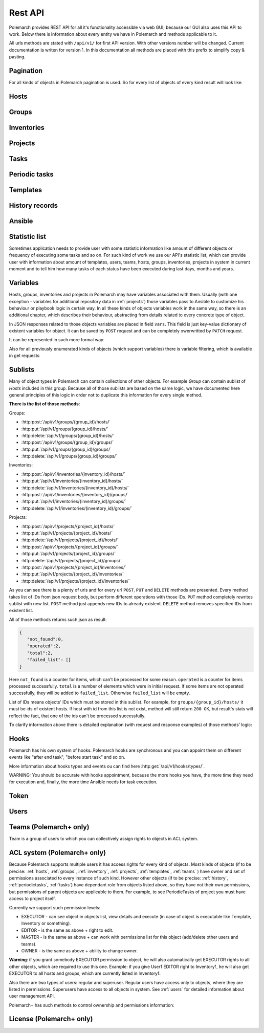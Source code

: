 Rest API
========

Polemarch provides REST API for all it's functionality accessible via web GUI,
because our GUI also uses this API to work. Below there is information about every
entity we have in Polemarch and methods applicable to it.

All urls methods are stated with ``/api/v1/`` for first API version.
With other versions number will be changed. Current documentation is writen for
version 1. In this documentation all methods are placed with this prefix to simplify copy & pasting.

.. _pagination:

Pagination
----------

.. |pagination_def| replace:: :ref:`pagination` is used for this list.

For all kinds of objects in Polemarch pagination is used. So for every list of
objects of every kind result will look like:

.. http:get:: /api/v1/{something}/

   Gets list of something.

   Results:

   .. sourcecode:: js

        {
           "count":40,
           "next":"http://localhost:8080/api/v1/hosts/?limit=5&offset=10",
           "previous":"http://localhost:8080/api/v1/hosts/?limit=5",
           "results":[
              // list of objects goes here
           ]
        }

   :>json number count: how many objects exist at all.
   :>json string next: link to next page with objects (``null`` if we at last).
   :>json string previous: link to previous page with objects (``null`` if we
     at first).
   :>json array results: array of objects at current page.

.. _hosts:

Hosts
-----

.. http:get:: /api/v1/hosts/{id}/

   Gets details about one host.

   :arg id: id of host.

   Example request:

   .. sourcecode:: http

      GET /api/v1/hosts/12/ HTTP/1.1
      Host: example.com
      Accept: application/json, text/javascript

   Results:

   .. sourcecode:: js

        {
           "id":12,
           "name":"038108237241668497-0875926814493907",
           "notes":"some notes about this host",
           "type":"HOST",
           "vars":{

           },
           "owner": {
               "id": 1,
               "username": "admin",
               "is_active": true,
               "is_staff": true,
               "url": "http://localhost:8080/api/v1/users/1/"
           },
           "url":"http://localhost:8080/api/v1/hosts/12/?format=json"
        }

   :>json number id: id of host.
   :>json string name: |host_name_def|
   :>json string notes: |host_notes_def|
   :>json string type: |host_type_def|
   :>json object vars: |obj_vars_def|
   :>json object owner: |host_owner_details|
   :>json string url: url to this specific host.


.. |host_type_def| replace:: it is ``RANGE`` if name is range of IPs or hosts,
   otherwise is ``HOST``.
.. |host_name_def| replace:: either human-readable name or hostname/IP or range
   of them (it is depends on context of using this host during playbooks running).
.. |host_notes_def| replace:: not required field for some user's notes, for example,
   for what purpose this host was created or something like this.
.. |host_owner_details| replace:: owner of host. Supported fields
   could be seen in :http:get:`/api/v1/users/{id}/`.
.. |hosts_details_ref| replace:: **Response JSON Object:** response json fields are the
   same as in :http:get:`/api/v1/hosts/{id}/`.

.. http:get:: /api/v1/hosts/

   Gets list of hosts. |pagination_def|

   :query id: id of host, if we want to filter by it.
   :query name: name of host, if we want to filter by it.
   :query type: type of host, if we want to filter by it.
   :query id__not: id of host, which we want to filter out.
   :query name__not: name of host, which we want to filter out.

   Example request:

   .. sourcecode:: http

      GET /api/v1/hosts/?name__not=192.168.0.1 HTTP/1.1
      Host: example.com
      Accept: application/json, text/javascript

   Results:

   .. sourcecode:: js

        {
           "count":4,
           "next":null,
           "previous":null,
           "results":[
              {
                 "id":1,
                 "name":"127.0.0.1",
                 "type":"HOST",
                 "url":"http://testserver/api/v1/hosts/1/"
              },
              {
                 "id":2,
                 "name":"hostonlocal",
                 "type":"HOST",
                 "url":"http://testserver/api/v1/hosts/2/"
              },
              {
                 "id":3,
                 "name":"127.0.0.[3:4]",
                 "type":"RANGE",
                 "url":"http://testserver/api/v1/hosts/3/"
              },
              {
                 "id":4,
                 "name":"127.0.0.[5:6]",
                 "type":"RANGE",
                 "url":"http://testserver/api/v1/hosts/4/"
              }
           ]
        }

   |hosts_details_ref|

.. http:delete:: /api/v1/hosts/{id}/

   Deletes host.

   :arg id: id of host.

.. http:post:: /api/v1/hosts/

   Creates host.

   :<json string name: |host_name_def|
   :<json string notes: |host_notes_def|
   :<json string type: |host_type_def|
   :<json object vars: |obj_vars_def|

   Example request:

   .. sourcecode:: http

      POST /api/v1/hosts/ HTTP/1.1
      Host: example.com
      Accept: application/json, text/javascript

      {
         "name":"038108237241668497-0875926814493907",
         "notes":"",
         "type":"HOST",
         "vars":{

         }
      }

   Results:

   .. sourcecode:: js

        {
           "id":12,
           "name":"038108237241668497-0875926814493907",
           "notes":"",
           "type":"HOST",
           "vars":{

           },
           "owner": {
               "id": 1,
               "username": "admin",
               "is_active": true,
               "is_staff": true,
               "url": "http://localhost:8080/api/v1/users/1/"
           },
           "url":"http://localhost:8080/api/v1/hosts/12/?format=json"
        }

   |hosts_details_ref|

.. http:patch:: /api/v1/hosts/{id}/

   Updates host. |patch_reminder|

   :arg id: id of host.

   **Request JSON Object:**
   request json fields are the same as in :http:post:`/api/v1/hosts/`

   Example request:

   .. sourcecode:: http

      PATCH /api/v1/hosts/12/ HTTP/1.1
      Host: example.com
      Accept: application/json, text/javascript

      {
         "name":"038108237241668497-0875926814493907"
      }

   Results:

   .. sourcecode:: js

        {
           "id":12,
           "name":"038108237241668497-0875926814493907",
           "notes":"",
           "type":"HOST",
           "vars":{

           },
           "owner": {
               "id": 1,
               "username": "admin",
               "is_active": true,
               "is_staff": true,
               "url": "http://localhost:8080/api/v1/users/1/"
           },
           "url":"http://localhost:8080/api/v1/hosts/12/?format=json"
        }

   |hosts_details_ref|

.. _groups:

Groups
------

.. http:get:: /api/v1/groups/{id}/

   Gets details about one group.

   :arg id: id of group.

   Example request:

   .. sourcecode:: http

      GET /api/v1/groups/12/ HTTP/1.1
      Host: example.com
      Accept: application/json, text/javascript

   Results:

   .. sourcecode:: js

      {
         "id":1,
         "name":"Group1",
         "notes":"some notes about this group",
         "hosts":[
            {
               "id":41,
               "name":"127.0.0.2",
               "type":"HOST",
               "url":"http://localhost:8080/api/v1/hosts/41/"
            },
            {
               "id":42,
               "name":"192.168.0.[1-10]",
               "type":"RANGE",
               "url":"http://localhost:8080/api/v1/hosts/42/"
            }
         ],
         "groups":[

         ],
         "vars":{

         },
         "children":false,
         "owner": {
               "id": 1,
               "username": "admin",
               "is_active": true,
               "is_staff": true,
               "url": "http://localhost:8080/api/v1/users/1/"
         },
         "url":"http://localhost:8080/api/v1/groups/1/"
      }

   :>json number id: id of group.
   :>json string name: name of group.
   :>json string notes: |group_notes_def|
   :>json array hosts: |group_hosts_def|
   :>json array groups: |group_groups_def|
   :>json object vars: |obj_vars_def|
   :>json boolean children: |group_children_def|
   :>json object owner: |group_owner_details|
   :>json string url: url to this specific group.

.. |group_hosts_def| replace:: list of hosts in group, if ``children`` is
   ``false``, otherwise empty. See :ref:`hosts` for fields explanation.
.. |group_groups_def| replace:: list of subgroups in group, if ``children`` is
   ``true``, otherwise empty.
.. |group_notes_def| replace:: not required field for some user's notes, for example,
   for what purpose this group was created or something like this.
.. |group_children_def| replace:: either this group of subgroups or group of
   hosts.
.. |group_owner_details| replace:: owner of group. Supported fields
   could be seen in :http:get:`/api/v1/users/{id}/`.
.. |group_details_ref| replace:: **Response JSON Object:** response json fields are the
   same as in :http:get:`/api/v1/groups/{id}/`.

.. http:get:: /api/v1/groups/

   Gets list of groups. |pagination_def|

   :query id: id of group, if we want to filter by it.
   :query name: name of group, if we want to filter by it.
   :query id__not: id of group, which we want to filter out.
   :query name__not: name of group, which we want to filter out.

   Example request:

   .. sourcecode:: http

      GET /api/v1/groups/?name__not=web-servers HTTP/1.1
      Host: example.com
      Accept: application/json, text/javascript

   Results:

   .. sourcecode:: js

      {
         "count":2,
         "next":null,
         "previous":null,
         "results":[
            {
               "id":1,
               "name":"Group1",
               "children":false,
               "url":"http://localhost:8080/api/v1/groups/1/"
            },
            {
               "id":2,
               "name":"Group2",
               "children":true,
               "url":"http://localhost:8080/api/v1/groups/2/"
            }
         ]
      }

   |group_details_ref|

.. http:delete:: /api/v1/groups/{id}/

   Deletes group.

   :arg id: id of group.

.. http:post:: /api/v1/groups/

   Creates group.

   :<json string name: name of new group.
   :<json string notes: |group_notes_def|
   :<json boolean children: |group_children_def|
   :<json object vars: |obj_vars_def|

   Example request:

   .. sourcecode:: http

      POST /api/v1/groups/ HTTP/1.1
      Host: example.com
      Accept: application/json, text/javascript

      {
         "name":"SomeGroup",
         "notes": "",
         "children":true,
         "vars":{

         }
      }

   Results:

   .. sourcecode:: js

      {
         "id":3,
         "name":"SomeGroup",
         "notes": "",
         "hosts":[

         ],
         "groups":[

         ],
         "vars":{

         },
         "children":true,
         "owner": {
             "id": 1,
             "username": "admin",
             "is_active": true,
             "is_staff": true,
             "url": "http://localhost:8080/api/v1/users/1/"
         },
         "url":"http://localhost:8080/api/v1/groups/3/"
      }

   |group_details_ref|

.. http:patch:: /api/v1/groups/{id}/

   Updates group. |patch_reminder|

   :arg id: id of group.

   **Request JSON Object:**
   request json fields are the same as in :http:post:`/api/v1/groups/`

   Example request:

   .. sourcecode:: http

      PATCH /api/v1/groups/3/ HTTP/1.1
      Host: example.com
      Accept: application/json, text/javascript

      {
         "name":"SomeGroupChanged"
      }

   Results:

   .. sourcecode:: js

      {
         "id":3,
         "name":"SomeGroupChanged",
         "notes": "",
         "hosts":[

         ],
         "groups":[

         ],
         "vars":{

         },
         "children":true,
         "owner": {
             "id": 1,
             "username": "admin",
             "is_active": true,
             "is_staff": true,
             "url": "http://localhost:8080/api/v1/users/1/"
         },
         "url":"http://localhost:8080/api/v1/groups/3/"
      }

   |group_details_ref|

.. http:post:: /api/v1/groups/{group_id}/hosts/

   Adds hosts to group. |sublists_details|

   :statuscode 409: attempt to work with hosts list of children
    group (``children=true``). This kind of groups is only for storing other groups
    within itself.

.. |codes_groups_hosts| replace:: **Status Codes:** status codes are the same as in
   :http:post:`/api/v1/groups/{group_id}/hosts/`.

.. http:put:: /api/v1/groups/{group_id}/hosts/

   Replaces sublist of hosts with new one. |sublists_details|

   |codes_groups_hosts|

.. http:delete:: /api/v1/groups/{group_id}/hosts/

   Removes those hosts from group. |sublists_details|

   |codes_groups_hosts|

.. http:post:: /api/v1/groups/{group_id}/groups/

   Adds subgroups to group. |sublists_details|

   :statuscode 409: attempt to work with group list of not children group
    (``children=false``).  This kind of groups is only for storing hosts within itself.

.. |codes_groups_groups| replace:: **Status Codes:** status codes are the same as in
   :http:post:`/api/v1/groups/{group_id}/groups/`.

.. http:put:: /api/v1/groups/{group_id}/groups/

   Replaces sublist of subgroups with new one. |sublists_details|

   |codes_groups_groups|

.. http:delete:: /api/v1/groups/{group_id}/groups/

   Removes those subgroups from group. |sublists_details|

   |codes_groups_groups|

.. _inventory:

Inventories
-----------

.. http:get:: /api/v1/inventories/{id}/

   Gets details about one inventory.

   :arg id: id of inventory.

   Example request:

   .. sourcecode:: http

      GET /api/v1/inventories/8/ HTTP/1.1
      Host: example.com
      Accept: application/json, text/javascript

   Results:

   .. sourcecode:: js

        {
           "id":8,
           "name":"Inventory1",
           "notes": "some notes about this inventory",
           "hosts":[
              {
                  "id": 7,
                  "name": "test-host-0",
                  "type": "HOST",
                  "url": "http://localhost:8080/api/v1/hosts/7/"
              }
           ],
           "all_hosts": [
              {
                  "id": 7,
                  "name": "test-host-0",
                  "type": "HOST",
                  "url": "http://localhost:8080/api/v1/hosts/7/"
              },
              {
                  "id": 8,
                  "name": "test-host-from-test-group-1",
                  "type": "HOST",
                  "url": "http://localhost:8080/api/v1/hosts/8/"
              },
              {
                  "id": 9,
                  "name": "test-host-from-test-group-2",
                  "type": "HOST",
                  "url": "http://localhost:8080/api/v1/hosts/9/"
              }
           ],
           "groups":[
              {
                  "id": 6,
                  "name": "test-group",
                  "children": false,
                  "url": "http://localhost:8080/api/v1/groups/6/"
              }
           ],
           "vars":{

           },
           "owner": {
               "id": 1,
               "username": "admin",
               "is_active": true,
               "is_staff": true,
               "url": "http://localhost:8080/api/v1/users/1/"
           },
           "url":"http://localhost:8080/api/v1/inventories/8/"
        }

   :>json number id: id of inventory.
   :>json string name: name of inventory.
   :>json string notes: |inventory_notes_def|
   :>json array hosts: |inventory_hosts_def|
   :>json array all_hosts: |inventory_all_hosts_def|
   :>json array groups: |inventory_groups_def|
   :>json object vars: |obj_vars_def|
   :>json object owner: |inventory_owner_details|
   :>json string url: url to this specific inventory.

.. |inventory_hosts_def| replace:: list of hosts in inventory. See :ref:`hosts`
   for fields explanation.
.. |inventory_notes_def| replace:: not required field for some user's notes, for example,
   for what purpose this inventory was created or something like this.
.. |inventory_all_hosts_def| replace:: list of all hosts in inventory(includes also hosts from this
   inventory's groups) . See :ref:`hosts` for fields explanation.
.. |inventory_groups_def| replace:: list of groups in inventory.
   See :ref:`groups` for fields explanation.
.. |inventory_owner_details| replace:: owner of inventory. Supported fields
   could be seen in :http:get:`/api/v1/users/{id}/`.
.. |inventory_details_ref| replace:: **Response JSON Object:** response json
   fields are the same as in :http:get:`/api/v1/inventories/{id}/`.

.. http:get:: /api/v1/inventories/

   Gets list of inventories. |pagination_def|

   :query id: id of inventory, if we want to filter by it.
   :query name: name of inventory if we want to filter by it.
   :query id__not: id of inventory, which we want to filter out.
   :query name__not: name of inventory, which we want to filter out.

   Example request:

   .. sourcecode:: http

      GET /api/v1/inventories/?name__not=production HTTP/1.1
      Host: example.com
      Accept: application/json, text/javascript

   Results:

   .. sourcecode:: js

        {
           "count":2,
           "next":null,
           "previous":null,
           "results":[
              {
                 "id":8,
                 "name":"Inventory1",
                 "url":"http://localhost:8080/api/v1/inventories/8/"
              },
              {
                 "id":9,
                 "name":"Inventory2",
                 "url":"http://localhost:8080/api/v1/inventories/9/"
              }
           ]
        }

   |inventory_details_ref|

.. http:delete:: /api/v1/inventories/{id}/

   Deletes inventory.

   :arg id: id of inventory.

.. http:post:: /api/v1/inventories/

   Creates inventory.

   :<json string name: name of new inventory.
   :<json string notes: |inventory_notes_def|
   :<json object vars: |obj_vars_def|

   Example request:

   .. sourcecode:: http

      POST /api/v1/inventories/ HTTP/1.1
      Host: example.com
      Accept: application/json, text/javascript

      {
         "name":"Test servers",
         "notes":"",
         "vars":{

         }
      }

   Results:

   .. sourcecode:: js

        {
           "id":9,
           "name":"Test servers",
           "notes":"",
           "hosts":[

           ],
           "all_hosts":[

           ]
           "groups":[

           ],
           "vars":{

           },
           "owner": {
               "id": 1,
               "username": "admin",
               "is_active": true,
               "is_staff": true,
               "url": "http://localhost:8080/api/v1/users/1/"
           },
           "url":"http://localhost:8080/api/v1/inventories/9/"
        }

   |inventory_details_ref|

.. http:patch:: /api/v1/inventories/{id}/

   Updates inventory. |patch_reminder|

   :arg id: id of inventory.

   **Request JSON Object:**
   request json fields are the same as in :http:post:`/api/v1/inventories/`

   Example request:

   .. sourcecode:: http

      PATCH /api/v1/inventories/9/ HTTP/1.1
      Host: example.com
      Accept: application/json, text/javascript

      {
         "name":"New test servers"
      }

   Results:

   .. sourcecode:: js

        {
           "id":9,
           "name":"New test servers",
           "notes":"",
           "hosts":[

           ],
           "all_hosts":[

           ]
           "groups":[

           ],
           "vars":{

           },
           "owner": {
               "id": 1,
               "username": "admin",
               "is_active": true,
               "is_staff": true,
               "url": "http://localhost:8080/api/v1/users/1/"
           },
           "url":"http://localhost:8080/api/v1/inventories/9/"
        }

   |inventory_details_ref|

.. http:post:: /api/v1/inventories/{inventory_id}/hosts/

   Adds hosts to inventory. |sublists_details|

.. http:put:: /api/v1/inventories/{inventory_id}/hosts/

   Replaces sublist of hosts with new one. |sublists_details|

.. http:delete:: /api/v1/inventories/{inventory_id}/hosts/

   Removes those hosts from inventory. |sublists_details|

.. http:post:: /api/v1/inventories/{inventory_id}/groups/

   Adds groups to inventory. |sublists_details|

.. http:put:: /api/v1/inventories/{inventory_id}/groups/

   Replaces sublist of groups with new one. |sublists_details|

.. http:delete:: /api/v1/inventories/{inventory_id}/groups/

   Removes those groups from inventory. |sublists_details|

.. _projects:

Projects
--------

.. http:get:: /api/v1/projects/{id}/

   Gets details about project.

   :arg id: id of project.

   Example request:

   .. sourcecode:: http

      GET /api/v1/projects/5/ HTTP/1.1
      Host: example.com
      Accept: application/json, text/javascript

   Results:

   .. sourcecode:: js

        {
           "id":7,
           "name":"project_pooh",
           "notes":"some notes about this project",
           "status":"WAIT_SYNC",
           "repository":"git@ex.us:dir/rep1.git",
           "hosts":[

           ],
           "groups":[

           ],
           "inventories":[

           ],
           "vars":{
              "repo_branch": "other",
              "repo_password":"forgetit",
              "repo_type":"GIT"
           },
           "owner": {
              "id": 1,
              "username": "admin",
              "is_active": true,
              "is_staff": true,
              "url": "http://localhost:8080/api/v1/users/1/"
           },
           "revision": "5471aeb916ee7f8754d55f159e532592b995b0ec",
           "branch": "master",
           "url":"http://localhost:8080/api/v1/projects/7/"
        }

   :>json number id: id of project.
   :>json string name: name of project.
   :>json string notes: |project_notes_def|
   :>json string repository: |project_repository_def|
   :>json string status: current status of project. Possible values are:
     ``NEW`` - newly created project, ``WAIT_SYNC`` - repository
     synchronization has been scheduled, but has not started to perform yet, ``SYNC`` -
     synchronization is in progress, ``ERROR`` - synchronization failed (cvs
     failure? incorrect credentials?), ``OK`` - project is synchronized.
   :>json array hosts: |project_hosts_def|
   :>json array groups: |project_groups_def|
   :>json object vars: |obj_vars_def| |project_vars_rem|
   :>json object owner: |project_owner_details|
   :>json string revision: ``GIT`` revision
   :>json string branch: current branch of project, to which project has been synced last time.
   :>json string url: url to this specific inventory.

.. |project_notes_def| replace:: not required field for some user's notes, for example,
   for what purpose this project was created or something like this.
.. |project_repository_def| replace:: URL of repository (repo-specific URL).
   For ``TAR`` it is just HTTP-link to archive.
.. |project_hosts_def| replace:: list of hosts in project. See :ref:`hosts`
   for fields explanation.
.. |project_groups_def| replace:: list of groups in project.
   See :ref:`groups` for fields explanation.
.. |project_vars_rem| replace:: In this special case variable ``repo_type`` always exists
     to store type of repository. Currently implemented types
     are ``GIT`` - for Git repositories, ``TAR`` - for uploading tar archive
     with project files and ``MANUAL`` - for creating empty project or for uploading
     project files from server 'manually'.
     For ``GIT`` projects such variables, as ``repo_password`` and ``repo_branch``, are also available.
     ``repo_password`` is needed to store password for repository(if it exists)
     and ``repo_branch`` means a branch of git project with which next
     synchronization will be done.
.. |project_owner_details| replace:: owner of project. Supported fields
   could be seen in :http:get:`/api/v1/users/{id}/`.
.. |project_details_ref| replace:: **Response JSON Object:** response json
   fields are the same as in :http:get:`/api/v1/projects/{id}/`.

.. http:get:: /api/v1/projects/

   Gets list of projects. |pagination_def|

   :query id: id of project, if we want to filter by it.
   :query name: name of project, if we want to filter by it.
   :query id__not: id of project, which we want to filter out.
   :query name__not: name of project, which we want to filter out.
   :query status: ``status`` of projects to show in list
   :query status__not: ``status`` of projects to not show in list

   Example request:

   .. sourcecode:: http

      GET /api/v1/projects/?status__not=SYNC HTTP/1.1
      Host: example.com
      Accept: application/json, text/javascript

   Results:

   .. sourcecode:: js

        {
           "count":2,
           "next":null,
           "previous":null,
           "results":[
              {
                 "id":7,
                 "name":"project_pooh",
                 "status":"WAIT_SYNC",
                 "type":"GIT",
                 "url":"http://localhost:8080/api/v1/projects/7/"
              },
              {
                 "id":8,
                 "name":"project_tigger",
                 "status":"WAIT_SYNC",
                 "type":"GIT",
                 "url":"http://localhost:8080/api/v1/projects/8/"
              }
           ]
        }

   :>json string type: special shortcut to var ``repo_type``. Details about
     that var and other json fields of response you can see
     at :http:get:`/api/v1/projects/{id}/`

.. http:delete:: /api/v1/projects/{id}/

   Deletes project.

   :arg id: id of project.

.. http:post:: /api/v1/projects/

   Creates project. Operation automatically triggers synchronization. Details
   about what it is you can see in
   description :http:post:`/api/v1/projects/{id}/sync/`

   :<json string name: name of new project.
   :<json string notes: |project_notes_def|
   :<json object vars: |obj_vars_def| |project_vars_rem|
   :<json string repository: |project_repository_def|

   Example request:

   .. sourcecode:: http

      POST /api/v1/projects/ HTTP/1.1
      Host: example.com
      Accept: application/json, text/javascript

      {
         "name":"project_owl",
         "notes":"",
         "repository":"http://example.com/project.tar",
         "vars":{
            "repo_type":"TAR"
         }
      }

   Results:

   .. sourcecode:: js

        {
           "id":9,
           "name":"project_owl",
           "notes":"",
           "status":"WAIT_SYNC",
           "repository":"http://example.com/project.tar",
           "hosts":[

           ],
           "groups":[

           ],
           "inventories":[

           ],
           "vars":{
              "repo_type":"TAR"
           },
           "owner": {
               "id": 1,
               "username": "admin",
               "is_active": true,
               "is_staff": true,
               "url": "http://localhost:8080/api/v1/users/1/"
           },
           "revision": "NO VCS",
           "branch": "NO VCS",
           "url":"http://localhost:8080/api/v1/projects/9/"
        }

   |project_details_ref|

.. http:patch:: /api/v1/projects/{id}/

   Updates project. Operation does not start synchronization again.
   If you want to synchronize, you should do it by
   using :http:post:`/api/v1/projects/{id}/sync/` |patch_reminder|

   :arg id: id of project.

   **Request JSON Object:**
   request json fields are the same as in :http:post:`/api/v1/projects/`

   Example request:

   .. sourcecode:: http

      PATCH /api/v1/projects/9/ HTTP/1.1
      Host: example.com
      Accept: application/json, text/javascript

      {
         "name":"project_tar"
      }

   Results:

   .. sourcecode:: js

        {
           "id":9,
           "name":"project_tar",
           "notes":"",
           "status":"WAIT_SYNC",
           "repository":"http://example.com/project.tar",
           "hosts":[

           ],
           "groups":[

           ],
           "inventories":[

           ],
           "vars":{
              "repo_type":"TAR"
           },
           "owner": {
               "id": 1,
               "username": "admin",
               "is_active": true,
               "is_staff": true,
               "url": "http://localhost:8080/api/v1/users/1/"
           },
           "revision": "NO VCS",
           "branch": "NO VCS",
           "url":"http://localhost:8080/api/v1/projects/9/"
        }

   |project_details_ref|

.. http:post:: /api/v1/projects/{project_id}/hosts/

   Adds hosts to project. |sublists_details|

.. http:put:: /api/v1/projects/{project_id}/hosts/

   Replaces sublist of hosts with new one. |sublists_details|

.. http:delete:: /api/v1/projects/{project_id}/hosts/

   Removes those hosts from project. |sublists_details|

.. http:post:: /api/v1/projects/{project_id}/groups/

   Adds groups to project. |sublists_details|

.. http:put:: /api/v1/projects/{project_id}/groups/

   Replaces sublist of groups with new one. |sublists_details|

.. http:delete:: /api/v1/projects/{project_id}/groups/

   Removes those groups from project. |sublists_details|

.. http:post:: /api/v1/projects/{project_id}/inventories/

   Adds inventories to project. |sublists_details|

.. http:put:: /api/v1/projects/{project_id}/inventories/

   Replaces sublist of inventories with new one. |sublists_details|

.. http:delete:: /api/v1/projects/{project_id}/inventories/

   Removes those inventories from project. |sublists_details|

.. http:get:: /api/v1/projects/supported-repos/

   Returns list of supported repository types.

   Results:

   .. sourcecode:: js

        [
            "GIT",
            "MANUAL",
            "TAR"
        ]

.. http:post:: /api/v1/projects/{id}/sync/

   Starts synchronization. During this process project files are uploading from
   repository. Concrete details of process highly depends on project type.
   For ``GIT`` is ``git pull``, for ``TAR`` it just downloading archive from
   URL again and unpacking it with rewriting of old files.

   :arg id: id of project.

   Results:

   .. sourcecode:: js

        {
           "detail":"Sync with git@ex.us:dir/rep1.git."
        }

.. http:post:: /api/v1/projects/{id}/execute-playbook/

   Executes ansible playbook. Returns history id for watching execution process.

   :arg id: id of project.
   :<json number inventory: inventory to execute playbook at.
   :<json string playbook: playbook to execute.
   :<json *: any number parameters with any name and string or number type. All
     those parameters just pass as additional command line arguments to
     ``ansible-playbook`` utility during execution, so you can use this feature
     for wide customization of ansible behaviour. For any ``key:value`` in command
     line there will be ``--key value``. If you want to post only key without a value
     (``--become`` option for example), just pass ``null`` as value.

   Example request:

   .. sourcecode:: http

      POST /api/v1/projects/1/execute-playbook/ HTTP/1.1
      Host: example.com
      Accept: application/json, text/javascript

      {
         "inventory": 13,
         "playbook": "main.yml"
         "become": null,
         "su-user": "rootburger"
      }

   Results:

   .. sourcecode:: js

        {
           "detail":"Started at inventory 13.",
           "history_id": 87
        }

.. http:post:: /api/v1/projects/{id}/execute-module/

   Executes ansible module. It is just like running ``ansible -m {something}`` by
   hands. Instead of boring and time consuming dealing with playbooks
   you can do something quickly using ansible.

   :<json number inventory: inventory to execute at.
   :<json string module: name of module (like ``ping``, ``shell`` and so on).
     You can use any of modules available in ansible.
   :<json string group: to which group in your inventory it must be executed.
     Use ``all`` for all hosts in inventory.
   :<json string args: which args must be passed to module. It is just string raw
     with arguments. You can specify here contains of ``args`` option. For
     example ``ls -la`` for ``shell`` module.
   :<json *: any number parameters with any name and string or number type. All
     those parameters just pass as additional command line arguments to
     ``ansible-playbook`` utility during execution, so you can use this feature
     to wide customization of ansible behaviour. For any ``key:value`` in command
     line there will be ``--key value``. If you want to post only key without a value
     (``--become`` option for example), just pass ``null`` as value.

   Example request:

   .. sourcecode:: http

      POST /api/v1/projects/1/execute-module/ HTTP/1.1
      Host: example.com
      Accept: application/json, text/javascript

        {
           "inventory":3,
           "module":"shell",
           "group":"all",
           "args":"ls -la"
        }

   Results:

   .. sourcecode:: js

        {
           "detail":"Started at inventory 3.",
           "history_id": 87
        }

.. _tasks:

Tasks
-----

.. http:get:: /api/v1/tasks/{id}/

   Gets details about task.

   :arg id: id of task.

   Example request:

   .. sourcecode:: http

      GET /api/v1/tasks/5/ HTTP/1.1
      Host: example.com
      Accept: application/json, text/javascript

   Results:

   .. sourcecode:: js

        {
           "id":5,
           "name":"Ruin my environment",
           "playbook":"ruin_my_env.yml",
           "project":13
           "url":"http://localhost:8080/api/v1/tasks/5/"
        }

   :>json number id: id of task.
   :>json string name: name of task.
   :>json string playbook: playbook file to run within this task.
   :>json number project: id of project, to which this task belongs.
   :>json string url: url to this specific task.

.. http:get:: /api/v1/tasks/

   Gets list of tasks. |pagination_def|

   :query id: id of task, if we want to filter by it.
   :query name: name of task, if we want to filter by it.
   :query id__not: id of task, which we want to filter out.
   :query name__not: name of task, which we want to filter out.
   :query playbook: filter by name of playbook.
   :query project: filter by id of project.

   Example request:

   .. sourcecode:: http

      GET /api/v1/tasks/?project=13 HTTP/1.1
      Host: example.com
      Accept: application/json, text/javascript

   Results:

   .. sourcecode:: js

        {
           "count":2,
           "next":null,
           "previous":null,
           "results":[
              {
                 "id":5,
                 "name":"Ruin my environment",
                 "playbook":"ruin_my_env.yml",
                 "project":13
                 "url":"http://localhost:8080/api/v1/tasks/5/"
              },
              {
                 "id":6,
                 "name":"Build my environment",
                 "playbook":"build_my_env.yml",
                 "project":13
                 "url":"http://localhost:8080/api/v1/tasks/6/"
              }
           ]
        }

.. _periodictasks:

Periodic tasks
--------------

.. http:get:: /api/v1/periodic-tasks/{id}/

   Gets details about periodic task.

   :arg id: id of periodic task.

   Example request:

   .. sourcecode:: http

      GET /api/v1/periodic-tasks/10/ HTTP/1.1
      Host: example.com
      Accept: application/json, text/javascript

   Results:

   .. sourcecode:: js

        {
           "id":10,
           "name":"periodic-test",
           "notes":"some notes about this periodic task",
           "type":"CRONTAB",
           "schedule":"60* */2 sun,fri 1-15 *",
           "mode":"collect_data.yml",
           "kind":"PLAYBOOK",
           "project":7,
           "inventory":8,
           "save_result": true,
           "enabled": true,
           "vars":{

           },
           "url":"http://127.0.0.1:8080/api/v1/periodic-tasks/10/?format=json"
        }

   :>json number id: id of periodic task.
   :>json string name: name of periodic task.
   :>json string notes: |ptask_notes_def|
   :>json string type: |ptask_type_details|
   :>json string schedule: |ptask_schedule_details|
   :>json string mode: playbook or module to run periodically.
   :>json string kind: either this task is playbook running (``PLAYBOOK``) or
     module running (``MODULE``).
   :>json number project: id of project, which this task belongs to.
   :>json number inventory: id of inventory for which must execute_playbook playbook.
   :>json boolean save_result: if ``save_result`` is true, the result will be saved.
   :>json boolean enabled: if ``enabled`` is true, the periodic task will be enabled.
   :>json object vars: |ptask_vars_def|
   :>json string url: url to this specific periodic task.

.. |ptask_notes_def| replace:: not required field for some user's notes, for example,
   for what purpose this periodic task was created or something like this.


.. |ptask_details_ref| replace:: **Response JSON Object:** response json
   fields are the same as in :http:get:`/api/v1/periodic-tasks/{id}/`.

.. |ptask_schedule_details| replace:: string with integer value or string in
   cron format, what depends on ``type`` value. Look at ``type`` description
   for details.

.. |ptask_type_details| replace:: type of periodic task. Either ``INTERVAL``
   for tasks that run every N seconds or ``CRONTAB`` for tasks, which run
   according to more complex rules. According to that ``schedule`` field will
   be interpreted as integer - number of seconds between runs. Or string in
   cron format with one small exception - Polemarch expects string without year,
   because year format is not supported. You can easily find documentation for cron
   format in web. Like those, for example:
   https://linux.die.net/man/5/crontab and
   http://www.nncron.ru/help/EN/working/cron-format.htm

.. |ptask_vars_def| replace:: those vars have special meaning. All those
   parameters just pass as additional command line arguments to
   ``ansible-playbook`` utility during execution, so you can use this feature
   for wide customization of ansible behaviour. For any ``key:value`` in command
   line there will be ``--key value``. If you want to post only key without a value
   (``--become`` option for example), just pass ``null`` as value. In all other
   cases this field works like usual ``vars``: |obj_vars_def|

.. http:get:: /api/v1/periodic-tasks/

   Gets list of periodic tasks. |pagination_def|

   :query id: id of template, if we want to filter by it.
   :query id__not: id of template, which we want to filter out.
   :query mode: filter by playbook or module name.
   :query kind: filter by kind of task.
   :query type: filter by ``type``.
   :query project: filter by project id.

   Example request:

   .. sourcecode:: http

      GET /api/v1/periodic-tasks/?project=7 HTTP/1.1
      Host: example.com
      Accept: application/json, text/javascript

   Results:

   .. sourcecode:: js

        {
           "count":2,
           "next":null,
           "previous":null,
           "results":[
              {
                 "id":10,
                 "name":"periodic-test",
                 "type":"INTERVAL",
                 "schedule":"60",
                 "mode":"collect_data.yml",
                 "kind":"PLAYBOOK",
                 "project": 12,
                 "inventory":8,
                 "save_result": true,
                 "enabled": true,
                 "vars":{

                 },
                 "url":"http://127.0.0.1:8080/api/v1/periodic-tasks/10/?format=json"
              },
              {
                 "id":11,
                 "name":"periodic-test2",
                 "type":"CRONTAB",
                 "schedule":"* */2 sun,fri 1-15 *",
                 "mode":"do_greatest_evil.yml",
                 "kind":"PLAYBOOK",
                 "project": 12,
                 "inventory":8,
                 "save_result": true,
                 "enabled": true,
                 "vars":{

                 },
                 "url":"http://127.0.0.1:8080/api/v1/periodic-tasks/11/?format=json"
              }
           ]
        }

   |ptask_details_ref|

.. http:delete:: /api/v1/periodic-tasks/{id}/

   Deletes periodic task.

   :arg id: id of periodic task.

.. http:post:: /api/v1/periodic-tasks/

   Creates periodic task


   Example request:

   .. sourcecode:: http

      POST /api/v1/periodic-tasks/ HTTP/1.1
      Host: example.com
      Accept: application/json, text/javascript

      {
          "name":"new-periodic-test",
          "notes":"",
          "type": "INTERVAL",
          "schedule": "25",
          "mode": "touch_the_clouds.yml",
          "kind": "PLAYBOOK",
          "project": 7,
          "inventory": 8
          "vars":{

           },
      }

   Results:

   .. sourcecode:: js

    {
        "id": 14,
        "name":"new-periodic-test",
        "notes":"",
        "type": "INTERVAL",
        "schedule": "25",
        "mode": "touch_the_clouds.yml",
        "kind": "PLAYBOOK",
        "project": 7,
        "inventory": 8,
        "save_result": true,
        "enabled": true,
        "vars":{

         },
        "url": "http://127.0.0.1:8080/api/v1/periodic-tasks/14/?format=api"
    }

   |ptask_details_ref|

.. http:patch:: /api/v1/periodic-tasks/{id}/

   Updates periodic task. |patch_reminder|

   :arg id: id of periodic task.

   **Request JSON Object:**
   request json fields are the same as in :http:post:`/api/v1/periodic-tasks/`

   Example request:

   .. sourcecode:: http

      PATCH /api/v1/periodic-tasks/14/ HTTP/1.1
      Host: example.com
      Accept: application/json, text/javascript

      {
          "type": "INTERVAL",
          "schedule": "25",
          "mode": "touch_the_clouds.yml",
          "project": 7,
          "inventory": 8
      }

   Results:

   .. sourcecode:: js

    {
        "id": 14,
        "name":"new-periodic-test",
        "notes":"",
        "type": "INTERVAL",
        "schedule": "25",
        "mode": "touch_the_clouds.yml",
        "kind": "PLAYBOOK",
        "project": 7,
        "inventory": 8,
        "save_result": true,
        "enabled": true,
        "url": "http://127.0.0.1:8080/api/v1/periodic-tasks/14/?format=api"
    }

   |ptask_details_ref|

.. http:post:: /api/v1/periodic-tasks/{id}/execute/

   Executes periodic task.

   :arg id: id of periodic task.

   Example request:

   .. sourcecode:: http

      POST /api/v1/periodic-tasks/14/ HTTP/1.1
      Host: example.com
      Accept: application/json, text/javascript

      {
          "name":"new-periodic-test",
          "type": "INTERVAL",
          "schedule": "25",
          "mode": "touch_the_clouds.yml",
          "kind": "PLAYBOOK",
          "project": 7,
          "inventory": 8,
          "save_result": true,
          "enabled": true,
          "vars": {}

      }

   Results:

   .. sourcecode:: js

    {
        "history_id": 158,
        "detail": "Started at inventory 8."
    }

   **Request JSON Object:**
   request json fields are the same as in :http:get:`/api/v1/periodic-tasks/{id}/` .

.. _templates:

Templates
---------

.. http:get:: /api/v1/templates/{id}/

   Gets template with details.

   :arg id: id of template.

   Example request:

   .. sourcecode:: http

      GET /api/v1/templates/1/ HTTP/1.1
      Host: example.com
      Accept: application/json, text/javascript

   Results:

   .. sourcecode:: js

        {
            "id": 1,
            "name": "test_tmplt",
            "notes": "some notes about this template",
            "kind": "Task",
            "owner": {
                "id": 1,
                "username": "admin",
                "is_active": true,
                "is_staff": true,
                "url": "http://localhost:8080/api/v1/users/1/"
            },
            "data": {
                "project": 1,
                "inventory": 10,
                "playbook": "test.yml",
                "vars": {
                    "connection": "paramiko"
                }
            },
             "options": {
                 "only-local": {
                     "playbook": "other.yml",
                 },
                 "only-server": {
                     "vars": {
                         "forks": "10",
                         "limit": "Test-server"
                     }
                 }
             },
             "options_list": [
                 "only-local",
                 "only-server"
             ]
        }

   :>json number id: id of template.
   :>json string name: name of template.
   :>json string notes: |template_notes_def|
   :>json string kind: |template_kind_details|
   :>json object owner: |template_owner_details|
   :>json string data: |template_data_details|
   :>json object options: tepmlate options, which can update some template's settings before new execution.
   :>json array options_list: list of options' names for this template.

.. |template_notes_def| replace:: not required field for some user's notes, for example,
   for what purpose this template was created or something like this.

.. |template_details_ref| replace:: **Response JSON Object:** response json
   fields are the same as in :http:get:`/api/v1/templates/{id}/`.

.. |template_kind_details| replace:: kind of template. Supported kinds
   could be seen in :http:get:`/api/v1/templates/supported-kinds/`.

.. |template_owner_details| replace:: owner of template. Supported fields
   could be seen in :http:get:`/api/v1/users/{id}/`.

.. |template_data_details| replace:: JSON structure of template. Supported
   fields could see in :http:get:`/api/v1/templates/supported-kinds/`.


.. http:get:: /api/v1/templates/

   Gets list of templates. |pagination_def|

   :query id: id of project, if we want to filter by it.
   :query id__not: id of project, which we want to filter out.
   :query name: filter by name.
   :query name__not: filter by name, which we want to filter out.
   :query kind: filter by ``kind``.
   :query project: filter by ``project``.
   :query inventory: filter by ``inventory``.

   Example request:

   .. sourcecode:: http

      GET /api/v1/templates/?kind=Task HTTP/1.1
      Host: example.com
      Accept: application/json, text/javascript

   Results:

   .. sourcecode:: js

        {
            "count": 2,
            "next": null,
            "previous": null,
            "results": [
                {
                    "id": 1,
                    "name": "test_tmplt",
                    "kind": "Task",
                    "options_list": [
                         "only-local",
                         "only-server"
                    ]
                },
                {
                    "id": 2,
                    "name": "test_tmplm",
                    "kind": "Module",
                    "options_list": [

                    ]
                }
            ]
        }

   |template_details_ref|

.. http:delete:: /api/v1/templates/{id}/

   Deletes periodic task.

   :arg id: id of periodic task.

.. http:post:: /api/v1/templates/

   Creates template

   :<json string name: template name.
   :<json string notes: |template_notes_def|
   :<json string kind: |template_kind_details|
   :<json string data: |template_data_details|
   :<json string options: template options, which can update some template's settings before new execution.

   Example request:

   .. sourcecode:: http

      POST /api/v1/templates/ HTTP/1.1
      Host: example.com
      Accept: application/json, text/javascript

      {
         "name": "test",
         "notes":"",
         "kind": "Task",
         "data": {
            "project": 1,
            "inventory": 10,
            "playbook": "test.yml",
            "vars": {
                  "connection": "paramiko"
            }
         },
         "options": {
            "playbook": "other.yml"
        }
      }

   Results:

   .. sourcecode:: js

    {
        "id": 3,
        "name": "test",
        "notes":"",
        "kind": "Task",
        "data": {
            "project": 1,
            "inventory": 10,
            "playbook": "test.yml",
            "vars": {
                "connection": "paramiko"
            }
        },
        "options": {
            "playbook": "other.yml"
        }
    }

   |template_details_ref|

.. http:patch:: /api/v1/templates/{id}/

   Updates template. If you want to update data, you should send full template data.
   |patch_reminder|

   :arg id: id of template.

   **Request JSON Object:**
   request json fields are the same as in :http:post:`/api/v1/templates/`

   Example request:

   .. sourcecode:: http

      PATCH /api/v1/templates/2/ HTTP/1.1
      Host: example.com
      Accept: application/json, text/javascript

      {
          "name": "test_new_name"
      }

   Results:

   .. sourcecode:: js

    {
        "id": 3,
        "name": "test_new_name",
        "notes":"",
        "kind": "Task",
        "data": {
            "project": 1,
            "inventory": 10,
            "playbook": "test.yml",
            "vars": {
                "connection": "paramiko"
            }
        },
        "options": {
            "playbook": "other.yml"
        }
    }

   |template_details_ref|

.. http:post:: /api/v1/templates/{id}/execute/

   Executes template.

   :arg id: id of template.

   Example request:

   .. sourcecode:: http

      POST /api/v1/templates/3/execute/ HTTP/1.1
      Host: example.com
      Accept: application/json, text/javascript

      {
          "name": "test_new_name",
          "kind": "Task",
          "data": {
              "project": 1,
              "inventory": 10,
              "playbook": "test.yml",
              "vars": {
                  "connection": "paramiko"
              }
          },
          "options": {
              "option": "playbook"
          }
      }

   Results:

   .. sourcecode:: js

    {
        "history_id": 205,
        "detail": "Started at inventory 10."
    }

   |template_details_ref|

.. http:get:: /api/v1/templates/supported-kinds/

   Gets list of supported kinds. |pagination_def|

   Example request:

   .. sourcecode:: http

      GET /api/v1/history/supported-kinds/ HTTP/1.1
      Host: example.com
      Accept: application/json, text/javascript

   Results:

   .. sourcecode:: js

        {
             "Group": [
                 "name",
                 "vars",
                 "children"
             ],
             "Host": [
                 "name",
                 "vars"
             ],
             "Task": [
                 "playbook",
                 "vars",
                 "inventory",
                 "project"
             ],
             "PeriodicTask": [
                 "type",
                 "name",
                 "schedule",
                 "inventory",
                 "kind",
                 "mode",
                 "project",
                 "vars"
             ],
             "Module": [
                 "inventory",
                 "module",
                 "group",
                 "args",
                 "vars",
                 "project"
             ]
        }

.. _history:

History records
---------------

.. http:get:: /api/v1/history/{id}/

   Gets details about one history record.

   :arg id: id of history record.

   Example request:

   .. sourcecode:: http

      GET /api/v1/history/1/ HTTP/1.1
      Host: example.com
      Accept: application/json, text/javascript

   Results:

   .. sourcecode:: js

        {
           "id":1,
           "project":2,
           "mode":"task.yml",
           "status":"OK",
           "kind": "PLAYBOOK",
           "start_time":"2017-07-02T12:48:11.922761Z",
           "stop_time":"2017-07-02T13:48:16.922777Z",
           "execution_time": 5,
           "inventory": 4,
           "raw_inventory":"inventory",
           "raw_args": "ansible-playbook main.yml -i /tmp/tmpvMIwMg -v",
           "raw_stdout":"http://localhost:8080/api/v1/history/1/raw/",
           "initiator": 1,
           "initiator_type": "project",
           "executor": 1,
           "execute_args": {
               "diff": "",
               "become": ""
           },
           "revision": "NO VCS",
           "options": {},
           "url": "http://localhost:8080/api/v1/history/1/"
        }

   :>json number id: id of history record.
   :>json number project: id of project, which record belongs to.
   :>json string mode: name of executed playbook or module.
   :>json string kind: kind of task: ``PLAYBOOK`` or ``MODULE``.
   :>json string status: either ``DELAY``, ``OK``, ``INTERRUPTED``, ``RUN``,
     ``OFFLINE`` or ``ERROR``, which indicates different results of execution
     (scheduled for run, successful run, interrupted by user, currently running,
     can't connect to node, failure).
   :>json string start_time: time, when playbook execution was started.
   :>json string stop_time: time, when playbook execution was ended (normally
     or not)
   :>json number execution_time: time taken to perform task execution (in seconds).
   :>json number inventory: id of inventory.
   :>json string raw_inventory: ansible inventory, which was used for execution. It
     was generated from Polemarch's :ref:`inventory`
   :>json string raw_args: ansible command line during execution.
   :>json string raw_stdout: what Ansible has written to stdout and stderr during
     execution. The size is limited to 10M characters. Full output
     in :http:get:`/api/v1/history/{id}/raw/`.
   :>json number initiator: initiator id.
   :>json string initiator_type: initiator type like in api url.
   :>json number executor: id of user, who executed task.
   :>json object execute_args: arguments, which were used during execution.
   :>json string revision: project revision.
   :>json object options: some additional options, which were used during this task execution.
     For example, if you execute some template with option, name of this option will be saved to this object.
   :>json string url: url to this specific history record.

.. |history_details_ref| replace:: **Response JSON Object:** response json fields are the
   same as in :http:get:`/api/v1/history/{id}/`.

.. http:post:: /api/v1/history/{id}/cancel/

   Cancels currently executed task.

   :arg id: id of history record.

   Example request:

   .. sourcecode:: http

      POST /api/v1/history/1/cancel/ HTTP/1.1
      Host: example.com
      Accept: application/json, text/javascript

   Results:

   .. sourcecode:: js

        {
            "detail": "Task canceled: 1"
        }

.. http:get:: /api/v1/history/{id}/raw/

   Gets full output of executed task.

   :arg id: id of history record.

   :query color: Default is ``no``. If it is ``yes``, you will get output with ANSI
    Esc color codes printed by Ansible in addition to text itself.

   Example request:

   .. sourcecode:: http

      GET /api/v1/history/1/raw/ HTTP/1.1
      Host: example.com
      Accept: application/json, text/javascript

   Results:

   .. sourcecode:: text

        PLAY [all] *********************************************************************

        TASK [Gathering Facts] *********************************************************

        ok: [chat.vstconsulting.net]

        ok: [pipc.vst.lan]

        ok: [git.vst.lan]

        ok: [git-ci-2]

        ok: [git-ci-1]

        ok: [redmine.vst.lan]

        ok: [test2.vst.lan]

        ok: [test.vst.lan]
        ......

.. http:get:: /api/v1/history/{id}/lines/

   Gets list of history record lines. |pagination_def|

   :query after: filter lines to return lines after this number.
   :query before: filter lines to return lines before this number.

   Example request:

   .. sourcecode:: http

      GET /api/v1/history/1/lines/?after=2 HTTP/1.1
      Host: example.com
      Accept: application/json, text/javascript

   Results:

   .. sourcecode:: js

        {
            "count": 2,
            "next": null,
            "previous": null,
            "results": [
                {
                    "line_number": 4,
                    "line": ""
                },
                {
                    "line_number": 3,
                    "line": "ERROR! the playbook: /home/centos/test/polemarch/projects/1/test.yml could not be found"
                }
            ]
        }

.. http:delete:: /api/v1/history/{id}/clear/

   Deletes full output of executed task.

   :arg id: id of history record.

   Example request:

   .. sourcecode:: http

      DELETE /api/v1/history/1/clear/ HTTP/1.1
      Host: example.com
      Accept: application/json, text/javascript

   Results:

   .. sourcecode:: js

        {
            "detail": "Output trancated.\n"
        }

   :>json string detail: new output for history record's stdout.

.. http:get:: /api/v1/history/

   Gets list of history records. |pagination_def|

   :query id: id of inventory, if we want to filter by it.
   :query id__not: id of inventory, which we want to filter out.
   :query start_time__gt: filter records whose ``start_time`` greater than
    specified.
   :query stop_time__gt: filter records whose ``stop_time`` greater than
    specified.
   :query start_time__lt: filter records whose ``start_time`` less than
    specified.
   :query stop_time__lt: filter records whose ``stop_time`` less than
    specified.
   :query start_time__gte: filter records whose ``start_time`` greater or equal
    to specified.
   :query stop_time__gte: filter records whose ``stop_time`` greater or equal
    to specified.
   :query start_time__lte: filter records whose ``start_time`` less or equal
    to specified.
   :query stop_time__lte: filter records whose ``stop_time`` less or equal
    to specified.
   :query mode: filter by ``mode``.
   :query kind: filter by ``kind``.
   :query project: filter by ``project``.
   :query status: filter by ``status``.
   :query start_time: get records only with ``start_time`` equal to specified.
   :query stop_time: get records only with ``stop_time`` equal to specified.
   :query initiator: filter by ``initiator``.
   :query initiator_type: filter by ``initiator_type``.

   Example request:

   .. sourcecode:: http

      GET /api/v1/history/?start_time__gte=2017-06-01T01:48:11.923896Z HTTP/1.1
      Host: example.com
      Accept: application/json, text/javascript

   Results:

   .. sourcecode:: js

        {
           "count":2,
           "next":null,
           "previous":null,
           "results":[
              {
                 "id": 121,
                 "project": 3,
                 "mode": "main.yml",
                 "kind": "PLAYBOOK",
                 "inventory": 6,
                 "status": "OK",
                 "start_time": "2017-07-24T06:39:52.052504Z",
                 "stop_time": "2017-07-24T06:41:06.521813Z",
                 "initiator": 1,
                 "initiator_type": "project",
                 "executor": 1,
                 "options": {},
                 "url": "http://localhost:8000/api/v1/history/121/"
              },
              {
                 "id": 118,
                 "project": 4,
                 "mode": "ping",
                 "kind": "MODULE",
                 "inventory": 7,
                 "status": "OK",
                 "start_time": "2017-07-24T06:27:40.481588Z",
                 "stop_time": "2017-07-24T06:27:42.499873Z",
                 "initiator": 2,
                 "initiator_type": "template",
                 "executor": 1,
                 "options": {
                     "template_option": "some-vars"
                 },
                 "url": "http://localhost:8000/api/v1/history/118/"
              }
           ]
        }

   |history_details_ref|

.. http:delete:: /api/v1/history/{id}/

   Deletes history record.

   :arg id: id of record.

.. http:get:: /api/v1/history/{id}/facts/

   Gets facts gathered during execution of ``setup`` module.

   :arg id: id of history record.

   Example request:

   .. sourcecode:: http

      GET /api/v1/history/1/facts/ HTTP/1.1
      Host: example.com
      Accept: application/json, text/javascript

   Results:

   .. sourcecode:: js

        {
           "172.16.1.29":{
              "status":"SUCCESS",
              "ansible_facts":{
                 "ansible_memfree_mb":526
              },
              "changed":false
           },
           "172.16.1.31":{
              "status":"SUCCESS",
              "ansible_facts":{
                 "ansible_memfree_mb":736
              },
              "changed":false
           },
           "172.16.1.30":{
              "status":"UNREACHABLE!",
              "changed":false,
              "msg":"Failed to connect to the host via ssh: ssh: connect to host 172.16.1.30 port 22: No route to host\r\n",
              "unreachable":true
           },
           "172.16.1.32":{
              "status":"FAILED!",
              "changed":false,
              "failed":true,
              "module_stderr":"Shared connection to 172.16.1.32 closed.\r\n",
              "module_stdout":"/bin/sh: /usr/bin/python: No such file or directory\r\n",
              "msg":"MODULE FAILURE"
           }
        }

   :statuscode 200: no error
   :statuscode 404: there is no facts. Either incorrect history id or kind not
    ``MODULE`` and/or module is not ``setup``. Facts can be gathered only
    by running ``setup`` module. See
    :http:post:`/api/v1/projects/{id}/execute-module/` for details about
    modules run.
   :statuscode 424: facts are still not ready, because module is currently running
    or only scheduled for run.

Ansible
-------

.. http:get:: /api/v1/ansible/

   Gets list of available methods in that category. All methods under
   `/ansible/` designed to provide information about ansible installation which
   Polemarch is currently using.

   Example request:

   .. sourcecode:: http

      GET /api/v1/ansible/ HTTP/1.1
      Host: example.com
      Accept: application/json, text/javascript

   Results:

   .. sourcecode:: js

        {
            "cli-reference": "http://localhost:8000/api/v1/ansible/cli_reference/",
            "modules": "http://localhost:8000/api/v1/ansible/modules/"
        }

.. http:get:: /api/v1/ansible/cli_reference/

   Gets list of available ansible command line tools arguments with their type
   and hint.

   :query filter: filter by tool, for which you want get help (for exapmle, `periodic_playbook`
    or `periodic_module`).

   Example request:

   .. sourcecode:: http

      GET /api/v1/ansible/cli_reference/ HTTP/1.1
      Host: example.com
      Accept: application/json, text/javascript

   Results:

   .. sourcecode:: js

        {
            "periodic_playbook": {
                "flush-cache": {
                    "shortopts": [],
                    "type": "boolean",
                    "help": "clear the fact cache"
                },
                "extra-vars": {
                    "type": "text",
                    "help": "set additional variables as key=value or YAML/JSON"
                },
                // there is much more arguments to type it here
                // ...
            },
            "playbook": {
                "flush-cache": {
                    "shortopts": [],
                    "type": "boolean",
                    "help": "clear the fact cache"
                },
                "extra-vars": {
                    "type": "text",
                    "help": "set additional variables as key=value or YAML/JSON"
                },
                // there is much more arguments to type it here
                // ...
            },
            "module": {
                "extra-vars": {
                    "type": "text",
                    "help": "set additional variables as key=value or YAML/JSON"
                },
                "help": {
                    "shortopts": [
                        "h"
                    ],
                    "type": "boolean",
                    "help": "show this help message and exit"
                },
                // there is much more arguments to type it here
                // ...
            },
            "periodic_module": {
                "extra-vars": {
                    "type": "text",
                    "help": "set additional variables as key=value or YAML/JSON"
                },
                "help": {
                    "shortopts": [
                        "h"
                    ],
                    "type": "boolean",
                    "help": "show this help message and exit"
                },
                // there is much more arguments to type it here
                // ...
            }
        }

.. http:get:: /api/v1/ansible/modules/

   Gets list of installed ansible modules.

   :query filter: filter to search by module name. It is Python regular
    expression.

   Example request:

   .. sourcecode:: http

      GET /api/v1/ansible/modules/?filter=\.git HTTP/1.1
      Host: example.com
      Accept: application/json, text/javascript

   Results:

   .. sourcecode:: js

        [
           "source_control.github_hooks",
           "source_control.git_config",
           "source_control.github_issue",
           "source_control.git",
           "source_control.github_deploy_key",
           "source_control.gitlab_project",
           "source_control.github_release",
           "source_control.gitlab_group",
           "source_control.github_key",
           "source_control.gitlab_user"
        ]


.. _stats:

Statistic list
--------------

Sometimes application needs to provide user with some statistic information
like amount of different objects or frequency of executing some tasks and so on.
For such kind of work we use our API's statistic list, which can provide user with information
about amount of templates, users, teams, hosts, groups, inventories, projects in system in current moment
and to tell him how many tasks of each status have been executed during last days, months and years.

.. http:get:: /api/v1/stats/

   Gets statistic list.

   :query last: filter to search statistic information for certain amount of past days (by default the last is 14, this filter is measured in days).


   Example request:

   .. sourcecode:: http

      GET /api/v1/stats/ HTTP/1.1
      Host: example.com
      Accept: application/json, text/javascript

   Results:

   .. sourcecode:: js

      {
          "templates": 7,
          "users": 1,
          "teams": 0,
          "hosts": 10,
          "groups": 5,
          "inventories": 4,
          "projects": 3,
          "jobs": {
              "month": [
                  {
                      "status": "ERROR",
                      "sum": 6,
                      "all": 47,
                      "month": "2018-03-01T00:00:00Z"
                  },
                  {
                      "status": "OFFLINE",
                      "sum": 5,
                      "all": 47,
                      "month": "2018-03-01T00:00:00Z"
                  },
                  {
                      "status": "OK",
                      "sum": 36,
                      "all": 47,
                      "month": "2018-03-01T00:00:00Z"
                  }
              ],
              "day": [
                  {
                      "status": "ERROR",
                      "sum": 3,
                      "day": "2018-03-05T00:00:00Z",
                      "all": 10
                  },
                  {
                      "status": "OK",
                      "sum": 7,
                      "day": "2018-03-05T00:00:00Z",
                      "all": 10
                  },
                  {
                      "status": "ERROR",
                      "sum": 2,
                      "day": "2018-03-06T00:00:00Z",
                      "all": 30
                  },
                  {
                      "status": "OFFLINE",
                      "sum": 5,
                      "day": "2018-03-06T00:00:00Z",
                      "all": 30
                  },
                  {
                      "status": "OK",
                      "sum": 23,
                      "day": "2018-03-06T00:00:00Z",
                      "all": 30
                  },
                  {
                      "status": "ERROR",
                      "sum": 1,
                      "day": "2018-03-07T00:00:00Z",
                      "all": 7
                  },
                  {
                      "status": "OK",
                      "sum": 6,
                      "day": "2018-03-07T00:00:00Z",
                      "all": 7
                  }
              ],
              "year": [
                  {
                      "status": "ERROR",
                      "sum": 6,
                      "all": 47,
                      "year": "2018-01-01T00:00:00Z"
                  },
                  {
                      "status": "OFFLINE",
                      "sum": 5,
                      "all": 47,
                      "year": "2018-01-01T00:00:00Z"
                  },
                  {
                      "status": "OK",
                      "sum": 36,
                      "all": 47,
                      "year": "2018-01-01T00:00:00Z"
                  }
              ]
          }
      }

   :>json number templates: amount of templates in system in current moment.
   :>json number users: amount of users in system in current moment.
   :>json number teams: amount of teams in system in current moment. (Polemarch+ only)
   :>json number hosts: amount of hosts in system in current moment.
   :>json number groups: amount of groups in system in current moment.
   :>json number inventories: amount of inventories in system in current moment.
   :>json number projects: amount of projects in system in current moment.
   :>json object jobs: amount of executed tasks during last days, months, years.


.. _variables:

Variables
---------

.. |obj_vars_def| replace:: dictionary of variables associated with this
   object. See :ref:`variables` for details.

Hosts, groups, inventories and projects in Polemarch may have variables
associated with them. Usually (with one exception - variables for additional
repository data in :ref:`projects`) those variables pass to Ansible to
customize his behaviour or playbook logic in certain way. In all these kinds of
objects variables work in the same way, so there is an additional chapter, which describes
their behaviour, abstracting from details related to every concrete type of
object.

In JSON responses related to those objects variables are placed in field
``vars``. This field is just key-value dictionary of existent variables for
object. It can be saved by ``POST`` request and can be completely owerwritted by ``PATCH`` request.

It can be represented in such more formal way:

.. http:get:: /api/v1/{object_kind}/{object_id}

   Gets details about one object.

   :arg id: id of this object.

   Example request:

   .. sourcecode:: http

      GET /api/v1/hosts/12/ HTTP/1.1
      Host: example.com
      Accept: application/json, text/javascript

   Results:

   .. sourcecode:: js

        {
           // object-special data goes here
           "vars":{
                "string_variable1": "some_string",
                "integer_variable2": 12,
                "float_variable3": 0.3
           }
        }

   :>json object vars: dictionary of variables for this object.

.. http:patch:: /api/v1/{object_kind}/{object_id}

   Updates object.

   :arg id: id of object.

   :<json object vars: new dictionary of variables for object. It
     completely rewrites old dictionary.

   Example request:

   .. sourcecode:: http

      PATCH /api/v1/hosts/12/ HTTP/1.1
      Host: example.com
      Accept: application/json, text/javascript

      {
         // there is may be other object-related stuff
         "vars":{
                "string_variable1": "some_string2",
                "integer_variable2": 15,
                "float_variable3": 0.5
         }
      }

   Results:

   .. sourcecode:: js

        {
           // object-special data goes here
           "vars":{
                "string_variable1": "some_string2",
                "integer_variable2": 15,
                "float_variable3": 0.5
           },
        }

Also for all previously enumerated kinds of objects (which support variables)
there is variable filtering, which is available in get requests:

.. http:get:: /api/v1/{object_kind}/

   Gets list of objects. |pagination_def|

   :query variables: filter objects by variables and their values. Variables
    specified as list using ``,`` as separator for every list item and ``:``
    as separator for key and value. Like ``var1:value,var2:value,var3:12``.

   Example request:

   .. sourcecode:: http

      GET /api/v1/groups/?variables=ansible_port:222,ansible_user:one HTTP/1.1
      Host: example.com
      Accept: application/json, text/javascript

   Results:

   .. sourcecode:: js

       {
           "count": 1,
           "next": null,
           "previous": null,
           "results": [
               {
                   "id": 12,
                   "name": "git",
                   "children": true,
                   "url": "http://localhost:8080/api/v1/groups/12/"
               }
           ]
       }

.. _sublists:

Sublists
--------

.. |sublists_details| replace:: See :ref:`sublists` for details.

Many of object types in Polemarch can contain collections of other objects.
For example *Group* can contain sublist of *Hosts* included in this group.
Because all of those sublists are based on the same logic, we have documented here
general principles of this logic in order not to duplicate this
information for every single method.

**There is the list of those methods**:

Groups:

* :http:post:`/api/v1/groups/{group_id}/hosts/`
* :http:put:`/api/v1/groups/{group_id}/hosts/`
* :http:delete:`/api/v1/groups/{group_id}/hosts/`
* :http:post:`/api/v1/groups/{group_id}/groups/`
* :http:put:`/api/v1/groups/{group_id}/groups/`
* :http:delete:`/api/v1/groups/{group_id}/groups/`

Inventories:

* :http:post:`/api/v1/inventories/{inventory_id}/hosts/`
* :http:put:`/api/v1/inventories/{inventory_id}/hosts/`
* :http:delete:`/api/v1/inventories/{inventory_id}/hosts/`
* :http:post:`/api/v1/inventories/{inventory_id}/groups/`
* :http:put:`/api/v1/inventories/{inventory_id}/groups/`
* :http:delete:`/api/v1/inventories/{inventory_id}/groups/`

Projects:

* :http:post:`/api/v1/projects/{project_id}/hosts/`
* :http:put:`/api/v1/projects/{project_id}/hosts/`
* :http:delete:`/api/v1/projects/{project_id}/hosts/`
* :http:post:`/api/v1/projects/{project_id}/groups/`
* :http:put:`/api/v1/projects/{project_id}/groups/`
* :http:delete:`/api/v1/projects/{project_id}/groups/`
* :http:post:`/api/v1/projects/{project_id}/inventories/`
* :http:put:`/api/v1/projects/{project_id}/inventories/`
* :http:delete:`/api/v1/projects/{project_id}/inventories/`

As you can see there is a plenty of urls and for every url ``POST``, ``PUT`` and
``DELETE`` methods are presented. Every method takes list of IDs from json request
body, but perform different operations with those IDs. ``PUT`` method completely
rewrites sublist with new list. ``POST`` method just appends new IDs to already
existent. ``DELETE`` method removes specified IDs from existent list.

All of those methods returns such json as result:

.. sourcecode:: js

  {
     "not_found":0,
     "operated":2,
     "total":2,
     "failed_list": []
  }

Here ``not_found`` is a counter for items, which can't be processed for some
reason. ``operated`` is a counter for items processed successfully. ``total`` is a number of
elements which were in initial request. If some items are not operated successfully, they will be added to
``failed_list``. Otherwise ``failed_list`` will be empty.

List of IDs means objects' IDs which must be stored in this sublist. For example,
for ``groups/{group_id}/hosts/`` it must be ids of existent hosts. If host with
id from this list is not exist, method will still return ``200 OK``, but result's stats will
reflect the fact, that one of the ids can't be processed successfully.

To clarify information above there is detailed explanation
(with request and response examples) of those methods' logic:

.. http:any:: /api/v1/{object_kind}/{object_id}/{sublist_kind}/

   Operates with sublist of objects for some concrete object.

   * ``POST`` - appends new objects to already existent sublist.
   * ``DELETE`` - removes those objects from existent sublist.
   * ``PUT`` - rewrites sublist with this one.

   :arg object_kind: kind of object, whose sublist we modify.
   :arg object_id: id of concrete object, whose sublist we modify.
   :arg sublist_kind: kind of objects, stored in sublist.
   :reqjsonarr IDs: IDs of objects, which we must add/remove/replace in/from sublist.

   Example request:

   .. sourcecode:: http

      POST /api/v1/groups/1/hosts/ HTTP/1.1
      Host: example.com
      Accept: application/json, text/javascript

      [2, 3]

   .. sourcecode:: js

      {
         "not_found":0,
         "operated":2,
         "total":2
      }

   :>json number not_found: number of items processed with error (not exists or no
     access).
   :>json number operated: number of items processed successfully.
   :>json number total: number of all sent ids.

.. _hooks:

Hooks
-----

Polemarch has his own system of hooks.
Polemarch hooks are synchronous and you can appoint them on different events like "after end task",
"before start task" and so on.

More information about hooks types and events ou can find here :http:get:`/api/v1/hooks/types/`.

WARNING: You should be accurate with hooks appointment, because the more hooks you have,
the more time they need for execution and, finally, the more time Ansible needs for task execution.

.. http:get:: /api/v1/hooks/

   Gets hooks list.

   :arg id: filter by id of hook.
   :arg id__not: filter by id of hook (except this id).
   :arg name: filter by name of hook.
   :arg type: filter by type of hook.

   Example request:

   .. sourcecode:: http

      GET /api/v1/hooks/ HTTP/1.1
      Host: example.com
      Accept: application/json, text/javascript

   Results:

   .. sourcecode:: js

       {
           {
               "id": 1,
               "name": "test hook on user add",
               "type": "HTTP",
               "when": "on_user_add",
               "recipients": "http://localhost:8000/hook_trigger"
           },
           {
               "id": 2,
               "name": "all hooks",
               "type": "HTTP",
               "when": null,
               "recipients": "http://localhost:8000/hook_trigger_another"
           },
           {
               "id": 3,
               "name": "Script hooks",
               "type": "SCRIPT",
               "when": null,
               "recipients": "test.sh"
           }
       }

   :>json number id: id of hook.
   :>json string name: name of hook.
   :>json string type: type of hook. For more details look :http:get:`/api/v1/hooks/types/`.
   :>json string when: type of event on which hook will be executed. If ``when`` is ``null``, this hook will be
       executed for every type of event. For more details look :http:get:`/api/v1/hooks/types/`.
   :>json string recipients: recipients of hook.

.. http:get:: /api/v1/hooks/{id}/

   Gets details about one hook.

   :arg id: id of hook.

   Example request:

   .. sourcecode:: http

      GET /api/v1/hooks/1/ HTTP/1.1
      Host: example.com
      Accept: application/json, text/javascript

   Results:

   .. sourcecode:: js

       {
           "id": 1,
           "name": "test hook on user add",
           "type": "HTTP",
           "when": "on_user_add",
           "recipients": "http://localhost:8000/hook_trigger"
       }

   **Response JSON Object:** response json fields are the
   same as in :http:get:`/api/v1/hooks/`.

.. http:post:: /api/v1/hooks/

   Creates new hook.

   Example request:

   .. sourcecode:: http

      POST /api/v1/hooks/ HTTP/1.1
      Host: example.com
      Accept: application/json, text/javascript

      {
          "name": "new hook",
          "type": "SCRIPT",
          "when": "on_execution",
          "recipients": "new-test.sh"
      }

   Results:

   .. sourcecode:: js

       {
          "id": 4,
          "name": "new hook",
          "type": "SCRIPT",
          "when": "on_execution",
          "recipients": "new-test.sh"
       }

   **Response JSON Object:** response json fields are the
   same as in :http:get:`/api/v1/hooks/`.

   If ``type`` is ``SCRIPT`` and there is no ``'new-test.sh'`` in hooks dir,
   ``POST`` request will return 400 Bad Request.


.. http:get:: /api/v1/hooks/types/

  Returns list of supported hook's types and events.

  Example request:

  .. sourcecode:: http

     GET /api/v1/hooks/types/ HTTP/1.1
     Host: example.com
     Accept: application/json, text/javascript

  Results:

  .. sourcecode:: js

      {
          "when": {
              "after_execution": "After end task",
              "on_user_add": "When new user register",
              "on_user_del": "When user was removed",
              "on_execution": "Before start task",
              "on_object_add": "When new Polemarch object was added",
              "on_object_upd": "When Polemarch object was updated",
              "on_object_del": "When Polemarch object was removed",
              "on_user_upd": "When user update data"
          },
          "types": [
              "HTTP",
              "SCRIPT"
          ]
      }

  :>json string when: type of event on which hook will be executed.
  :>json string types: type of hook. If ``type`` is ``HTTP``, hook will send JSON by ``POST`` request
   to url, which is in ``recipients`` field of hook.
   If ``type`` is ``SCRIPT``, hook will send a temporery file with JSON to script, name of which is in
   ``recipients`` field of hook.


.. _token:

Token
-----

.. http:post:: /api/v1/token/

   Creates new token.

   Example request:

   .. sourcecode:: http

      POST /api/v1/token/ HTTP/1.1
      Host: example.com
      Accept: application/json, text/javascript

      {
         "username": "test-user",
         "password": "password"
      }

   Results:

   .. sourcecode:: js

      {
         "token": "f9e983ef5f67725b60f5a4a1aa0f32912ebe05fb"
      }

.. http:delete:: /api/v1/token/

   Deletes token.

   Example request:

   .. sourcecode:: http

      DELETE /api/v1/token/ HTTP/1.1
      Host: example.com
      Accept: application/json, text/javascript

      {
         "token": "f9e983ef5f67725b60f5a4a1aa0f32912ebe05fb"
      }

   Results:

   .. sourcecode:: js

      {

      }

.. _users:

Users
-----

.. http:get:: /api/v1/users/{id}/

   Gets details about one user.

   :arg id: id of user.

   Example request:

   .. sourcecode:: http

      GET /api/v1/users/3/ HTTP/1.1
      Host: example.com
      Accept: application/json, text/javascript

   Results:

   .. sourcecode:: js

        {
           "id":3,
           "username":"petya",
           "is_active":true,
           "is_staff":false,
           "first_name":"Petya",
           "last_name":"Smith",
           "email":"petyasupermail@example.com",
           "url":"http://127.0.0.1:8080/api/v1/users/3/"
        }

   :>json number id: id of user.
   :>json string username: login.
   :>json string password: hash of password.
   :>json boolean is_active: if it is ``true``, account is enabled.
   :>json boolean is_staff: if it is ``true``, this user is superuser. Superuser has access to all
     objects/records despite of access rights.
   :>json string first_name: name.
   :>json string last_name: last name.
   :>json string email: email.
   :>json string url: url to this specific user.

.. |users_details_ref| replace:: **Response JSON Object:** response json fields are the
   same as in :http:get:`/api/v1/users/{id}/`.

.. http:get:: /api/v1/users/

   Gets list of users. |pagination_def|

   :query id: id of host, if we want to filter by it.
   :query id__not: id of host, which we want to filter out.
   :query username: filter by login.
   :query is_active: filter enabled users.
   :query first_name: filter by name.
   :query last_name: filter by last name.
   :query email: filter by email.

   Example request:

   .. sourcecode:: http

      GET /api/v1/users/?is_active=true HTTP/1.1
      Host: example.com
      Accept: application/json, text/javascript

   Results:

   .. sourcecode:: js

        {
           "count":2,
           "next":null,
           "previous":null,
           "results":[
              {
                 "id":1,
                 "username":"admin",
                 "is_active":true,
                 "is_staff": true,
                 "url":"http://127.0.0.1:8080/api/v1/users/1/"
              },
              {
                 "id":3,
                 "username":"petya",
                 "is_active":true,
                 "is_staff": true,
                 "url":"http://127.0.0.1:8080/api/v1/users/3/"
              }
           ]
        }

   |users_details_ref|

.. http:delete:: /api/v1/users/{id}/

   Deletes user.

   :arg id: id of user.

.. http:post:: /api/v1/users/

   Creates user.

   :<json string username: login.
   :<json string password: password.
   :<json boolean is_active: if it is ``true``, account is enabled.
   :<json boolean is_staff: if it is ``true``, this user is superuser. Superuser have access to all
     objects/records despite of access rights.
   :<json string first_name: name.
   :<json string last_name: last name.
   :<json string email: email.

   Example request:

   .. sourcecode:: http

      POST /api/v1/users/ HTTP/1.1
      Host: example.com
      Accept: application/json, text/javascript

      {
         "email":"petyasupermail@example.com",
         "first_name":"Petya",
         "last_name":"Smith",
         "username":"petya",
         "is_active":"true",
         "is_staff":"false",
         "password":"rex"
      }

   Results:

   .. sourcecode:: js

        {
           "id":3,
           "username":"petya",
           "is_active":true,
           "is_staff":false,
           "first_name":"Petya",
           "last_name":"Smith",
           "email":"petyasupermail@example.com",
           "url":"http://127.0.0.1:8080/api/v1/users/3/"
        }

   |users_details_ref|

.. http:patch:: /api/v1/users/{id}/

   Updates user. |patch_reminder|

   :arg id: id of user.

   **Request JSON Object:**
   request json fields are the same as in :http:post:`/api/v1/users/`

   Example request:

   .. sourcecode:: http

      PATCH /api/v1/users/3/ HTTP/1.1
      Host: example.com
      Accept: application/json, text/javascript

      {
         "username":"petrusha"
      }

   Results:

   .. sourcecode:: js

        {
           "id":3,
           "username":"petrusha",
           "is_active":true,
           "is_staff":false,
           "first_name":"Petya",
           "last_name":"Smith",
           "email":"petyasupermail@example.com",
           "url":"http://127.0.0.1:8080/api/v1/users/3/"
        }

   |users_details_ref|

.. |patch_reminder| replace:: All parameters except id are optional, so you can
   specify only needed to update. Only name, for example.

.. http:post:: /api/v1/users/{id}/settings/

   Creates user's view settings of Dashboard's widgets.

   :arg id: id of user.



   Example request:

   .. sourcecode:: http

      POST /api/v1/users/{id}/settings/ HTTP/1.1
      Host: example.com
      Accept: application/json, text/javascript

      {
          "chartLineSettings": {
              "ok": {
                  "active": true
              },
              "all_tasks": {
                  "active": true
              },
              "interrupted": {
                  "active": true
              },
              "delay": {
                  "active": true
              },
              "error": {
                  "active": true
              },
              "offline": {
                  "active": true
              }
          },
          "widgetSettings": {
              "pmwTasksTemplatesWidget": {
                  "active": false,
                  "sortNum": 8,
                  "collapse": false
              },
              "pmwUsersCounter": {
                  "active": true,
                  "sortNum": 5,
                  "collapse": false
              },
              "pmwProjectsCounter": {
                  "active": true,
                  "sortNum": 3,
                  "collapse": false
              },
              "pmwHostsCounter": {
                  "active": true,
                  "sortNum": 0,
                  "collapse": false
              },
              "pmwInventoriesCounter": {
                  "active": true,
                  "sortNum": 2,
                  "collapse": false
              },
              "pmwGroupsCounter": {
                  "active": true,
                  "sortNum": 1,
                  "collapse": false
              },
              "pmwChartWidget": {
                  "active": true,
                  "sortNum": 6,
                  "collapse": false
              },
              "pmwModulesTemplatesWidget": {
                  "active": false,
                  "sortNum": 9,
                  "collapse": false
              },
              "pmwTemplatesCounter": {
                  "active": true,
                  "sortNum": 4,
                  "collapse": false
              },
              "pmwAnsibleModuleWidget": {
                  "active": true,
                  "sortNum": 7,
                  "collapse": true
              }
          }
      }

   Results:

   .. sourcecode:: js

        {
             "chartLineSettings": {
                 "ok": {
                     "active": true
                 },
                 "all_tasks": {
                     "active": true
                 },
                 "interrupted": {
                     "active": true
                 },
                 "delay": {
                     "active": true
                 },
                 "error": {
                     "active": true
                 },
                 "offline": {
                     "active": true
                 }
             },
             "widgetSettings": {
                 "pmwTasksTemplatesWidget": {
                     "active": false,
                     "sortNum": 8,
                     "collapse": false
                 },
                 "pmwUsersCounter": {
                     "active": true,
                     "sortNum": 5,
                     "collapse": false
                 },
                 "pmwProjectsCounter": {
                     "active": true,
                     "sortNum": 3,
                     "collapse": false
                 },
                 "pmwHostsCounter": {
                     "active": true,
                     "sortNum": 0,
                     "collapse": false
                 },
                 "pmwInventoriesCounter": {
                     "active": true,
                     "sortNum": 2,
                     "collapse": false
                 },
                 "pmwGroupsCounter": {
                     "active": true,
                     "sortNum": 1,
                     "collapse": false
                 },
                 "pmwChartWidget": {
                     "active": true,
                     "sortNum": 6,
                     "collapse": false
                 },
                 "pmwModulesTemplatesWidget": {
                     "active": false,
                     "sortNum": 9,
                     "collapse": false
                 },
                 "pmwTemplatesCounter": {
                     "active": true,
                     "sortNum": 4,
                     "collapse": false
                 },
                 "pmwAnsibleModuleWidget": {
                     "active": true,
                     "sortNum": 7,
                     "collapse": true
                 }
             }
        }

   :>json object chartLineSettings: object with Dashboard chart line settings.
   :>json boolean active: |users_settings_lines_active|
   :>json object widgetSettings: object with Dashboard widgets settings.
   :>json string pmw{widget_Name}: widget name.
   :>json boolean active: |users_settings_active|
   :>json number sortNum: |users_settings_sortNum|
   :>json boolean collapse: |users_settings_collapse|

.. |users_settings_lines_active| replace:: one of Dashboard chart line settings, if ``active`` is ``true``, this line will be visible on Dashboard.

.. |users_settings_active| replace:: one of widget's settings, if ``active`` is ``true``, this widget will be visible on Dashboard.

.. |users_settings_sortNum| replace:: one of widget's settings, it means order number of widget on Dashboard.

.. |users_settings_collapse| replace:: one of widget's settings, if ``collapse`` is ``true``, this widget will be collapsed on Dashboard.


.. http:get:: /api/v1/users/{id}/settings/

   Gets user's view settings of Dashboard's widgets.

   :arg id: id of user.



   Example request:

   .. sourcecode:: http

      GET /api/v1/users/{id}/settings/ HTTP/1.1
      Host: example.com
      Accept: application/json, text/javascript

      {

      }

   Results:

   .. sourcecode:: js

        {
             "chartLineSettings": {
                 "ok": {
                     "active": true
                 },
                 "all_tasks": {
                     "active": true
                 },
                 "interrupted": {
                     "active": true
                 },
                 "delay": {
                     "active": true
                 },
                 "error": {
                     "active": true
                 },
                 "offline": {
                     "active": true
                 }
             },
             "widgetSettings": {
                 "pmwTasksTemplatesWidget": {
                     "active": false,
                     "sortNum": 8,
                     "collapse": false
                 },
                 "pmwUsersCounter": {
                     "active": true,
                     "sortNum": 5,
                     "collapse": false
                 },
                 "pmwProjectsCounter": {
                     "active": true,
                     "sortNum": 3,
                     "collapse": false
                 },
                 "pmwHostsCounter": {
                     "active": true,
                     "sortNum": 0,
                     "collapse": false
                 },
                 "pmwInventoriesCounter": {
                     "active": true,
                     "sortNum": 2,
                     "collapse": false
                 },
                 "pmwGroupsCounter": {
                     "active": true,
                     "sortNum": 1,
                     "collapse": false
                 },
                 "pmwChartWidget": {
                     "active": true,
                     "sortNum": 6,
                     "collapse": false
                 },
                 "pmwModulesTemplatesWidget": {
                     "active": false,
                     "sortNum": 9,
                     "collapse": false
                 },
                 "pmwTemplatesCounter": {
                     "active": true,
                     "sortNum": 4,
                     "collapse": false
                 },
                 "pmwAnsibleModuleWidget": {
                     "active": true,
                     "sortNum": 7,
                     "collapse": true
                 }
             }
        }

   :>json object chartLineSettings: object with Dashboard chart line settings.
   :>json boolean active: |users_settings_lines_active|
   :>json object widgetSettings: object with Dashboard widgets settings.
   :>json string pmw{widget_Name}: widget name.
   :>json boolean active: |users_settings_active|
   :>json number sortNum: |users_settings_sortNum|
   :>json boolean collapse: |users_settings_collapse|


.. http:delete:: /api/v1/users/{id}/settings/

   Deletes user's view settings of Dashboard's widgets.

   :arg id: id of user.



.. _teams:

Teams (Polemarch+ only)
-----------------------

Team is a group of users to which you can collectively assign rights to objects
in ACL system.

.. http:get:: /api/v1/teams/{id}/

   Gets details about one team.

   :arg id: id of team.

   Example request:

   .. sourcecode:: http

      GET /api/v1/teams/1/ HTTP/1.1
      Host: example.com
      Accept: application/json, text/javascript

   Results:

   .. sourcecode:: js

    {
        "id": 1,
        "name": "myteam",
        "notes": "some notes about this team",
        "users": [
            {
                "id": 1,
                "username": "admin",
                "is_active": true,
                "is_staff": true,
                "url": "http://localhost:8000/api/v1/users/1/"
            },
            {
                "id": 2,
                "username": "test-user",
                "is_active": true,
                "is_staff": false,
                "url": "http://localhost:8081/api/v1/users/2/"
            }
        ],
        "users_list": [
            1,
            2
        ],
        "owner": {
            "id": 1,
            "username": "admin",
            "is_active": true,
            "is_staff": true,
            "url": "http://localhost:8000/api/v1/users/1/"
        },
        "url": "http://localhost:8000/api/v1/teams/1/"
    }

   :>json number id: id of team.
   :>json string name: name of team.
   :>json string notes: |team_notes_def|
   :>json array users: array of users in team. See :ref:`users` for fields
    explanation.
   :>json array users_list: ids of users in team.
   :>json object owner: owner of team. See :ref:`users` for fields explanation.
   :>json string url: url to this specific team.

.. |team_details_ref| replace:: **Response JSON Object:** response json fields are the
   same as in :http:get:`/api/v1/teams/{id}/`.
.. |team_notes_def| replace::  not required field for some user’s notes, for example,
   for what purpose this team was created or something like this.

.. http:get:: /api/v1/teams/

   Gets list of teams. |pagination_def|

   :query id: id of team if we want to filter by it.
   :query name: name of team if we want to filter by it.
   :query id__not: id of team, which we want to filter out.
   :query name__not: name of team, which we want to filter out.

   Example request:

   .. sourcecode:: http

      GET /api/v1/teams/?name__not=outsiders HTTP/1.1
      Host: example.com
      Accept: application/json, text/javascript

   Results:

   .. sourcecode:: js

    {
        "count": 1,
        "next": null,
        "previous": null,
        "results": [
            {
                "id": 1,
                "name": "myteam",
                "url": "http://localhost:8000/api/v1/teams/1/"
            }
        ]
    }

   |team_details_ref|

.. http:delete:: /api/v1/teams/{id}/

   Deletes team.

   :arg id: id of team.

.. http:post:: /api/v1/teams/

   Creates team.

   :<json string name: name of new team.
   :<json string notes: |team_notes_def|

   Example request:

   .. sourcecode:: http

      POST /api/v1/teams/ HTTP/1.1
      Host: example.com
      Accept: application/json, text/javascript

      {
         "name":"another_team",
         "notes":""
      }

   Results:

   .. sourcecode:: js

    {
        "id": 2,
        "name": "another_team",
        "notes":"",
        "users": [],
        "users_list": [],
        "owner": {
            "id": 1,
            "username": "admin",
            "is_active": true,
            "is_staff": true,
            "url": "http://localhost:8000/api/v1/users/1/"
        },
        "url": "http://localhost:8000/api/v1/teams/2/"
    }

   |team_details_ref|

.. http:patch:: /api/v1/groups/{id}/

   Updates team. |patch_reminder|

   :arg id: id of team.
   :<json string name: name of new team.
   :<json array users_list: list of users to put in team.

   Example request:

   .. sourcecode:: http

      PATCH /api/v1/teams/2/ HTTP/1.1
      Host: example.com
      Accept: application/json, text/javascript

      {
         "name":"another_team",
         "users_list": [1, 3]
      }

   Results:

   .. sourcecode:: js

    {
        "id": 2,
        "name": "another_team",
        "notes":"",
        "users": [
            {
                "id": 1,
                "username": "admin",
                "is_active": true,
                "is_staff": true,
                "url": "http://localhost:8000/api/v1/users/1/"
            },
            {
                "id": 3,
                "username": "max",
                "is_active": true,
                "is_staff": true,
                "url": "http://localhost:8000/api/v1/users/3/"
            }
        ],
        "users_list": [
            1,
            3
        ],
        "owner": {
            "id": 1,
            "username": "admin",
            "is_active": true,
            "is_staff": true,
            "url": "http://localhost:8000/api/v1/users/1/"
        },
        "url": "http://localhost:8000/api/v1/teams/2/"
    }

   |team_details_ref|

ACL system (Polemarch+ only)
----------------------------

Because Polemarch supports multiple users it has access rights for every kind
of objects. Most kinds of objects (if to be precise: :ref:`hosts`,
:ref:`groups`, :ref:`inventory`, :ref:`projects`, :ref:`templates`, :ref:`teams`
) have owner and set of permissions associated to every
instance of such kind. However other objects (if to be precise: :ref:`history`,
:ref:`periodictasks`, :ref:`tasks`) have dependant role from objects
listed above, so they have not their own permissions, but permissions of
parent objects are applicable to them. For example, to see PeriodicTasks of
project you must have access to project itself.

Currently we support such permission levels:

* EXECUTOR - can see object in objects list, view details and execute (in
  case of object is executable like Template, Inventory or something).
* EDITOR - is the same as above + right to edit.
* MASTER - is the same as above + can work with permissions list for this object
  (add/delete other users and teams).
* OWNER - is the same as above + ability to change owner.

**Warning**: if you grant somebody EXECUTOR permission to object, he  will also
automatically get EXECUTOR rights to all other objects, which are required to use
this one. Example: if you give User1 EDITOR right to Inventory1, he will also get
EXECUTOR to all hosts and groups, which are currently listed in Inventory1.

Also there are two types of users: regular and superuser. Regular users have
access only to objects, where they are listed in permissions. Superusers have
access to all objects in system. See :ref:`users` for detailed information
about user management API.

Polemarch+ has such methods to control ownership and permissions information:

.. |permission_json_fields| replace:: **Permission JSON Object:** json fields are the
    same as in :http:post:`/api/v1/{object_kind}/{id}/permissions/`.

.. http:get:: /api/v1/{object_kind}/{id}/permissions/

   Gets permissions to object.

   :arg object_kind: |perm_kind_def|
   :arg id: Id of object.

   Example request:

   .. sourcecode:: http

      POST /api/v1/teams/1/permissions/ HTTP/1.1
      Host: example.com
      Accept: application/json, text/javascript

   Results:

   .. sourcecode:: js

        [
           {
              "member":2,
              "role":"EXECUTOR",
              "member_type":"user"
           }
        ]

   :>json array permissions: list of permissions. |permission_json_fields|

.. http:post:: /api/v1/{object_kind}/{id}/permissions/

   Adds those permissions to object.

   :arg object_kind: |perm_kind_def|
   :arg id: Id of object.
   :<jsonarr number member: id of user or team for which role should applies.
   :<jsonarr string role: either ``EXECUTOR``, ``EDITOR`` or ``MASTER``.
   :<jsonarr string member_type: either ``user`` or ``team`` (how to interpret
    id)

   Example request:

   .. sourcecode:: http

      POST /api/v1/teams/1/permissions/ HTTP/1.1
      Host: example.com
      Accept: application/json, text/javascript

        [
           {
              "member":1,
              "role":"EDITOR",
              "member_type":"user"
           },
           {
              "member":2,
              "role":"MASTER",
              "member_type":"user"
           }
        ]

   Results:

   .. sourcecode:: js

        [
           {
              "member":1,
              "role":"EDITOR",
              "member_type":"user"
           },
           {
              "member":2,
              "role":"MASTER",
              "member_type":"user"
           }
        ]

   :>json array permissions: list of actual object permissions after operation.
    Every permission is the same object as in request, so you can look request
    fields explanation for details.

.. http:put:: /api/v1/{object_kind}/{id}/permissions/

   Replaces permissions to object with provided.

   :arg object_kind: |perm_kind_def|
   :arg id: Id of object.
   :<json array permissions: new permissions list. |permission_json_fields|

   .. sourcecode:: http

      PUT /api/v1/teams/1/permissions/ HTTP/1.1
      Host: example.com
      Accept: application/json, text/javascript

        [
           {
              "member":1,
              "role":"EDITOR",
              "member_type":"user"
           },
           {
              "member":2,
              "role":"MASTER",
              "member_type":"user"
           }
        ]

   Results:

   .. sourcecode:: js

        [
           {
              "member":1,
              "role":"EDITOR",
              "member_type":"user"
           },
           {
              "member":2,
              "role":"MASTER",
              "member_type":"user"
           }
        ]

   :>json array permissions: list of actual object permissions after operation.
    |permission_json_fields|

.. http:delete:: /api/v1/{object_kind}/{id}/permissions/

   Removes access to object for users, which are listed in json array in request's body.

   :arg object_kind: |perm_kind_def|
   :arg id: id of object.
   :<json array permissions: which permissions should be removed. You can use `PUT` with
    empty list if you want to remove all permissions. |permission_json_fields|

   Example request:

   .. sourcecode:: http

      DELETE /api/v1/teams/1/permissions/ HTTP/1.1
      Host: example.com
      Accept: application/json, text/javascript

        [
           {
              "member":1,
              "role":"EDITOR",
              "member_type":"user"
           },
           {
              "member":2,
              "role":"MASTER",
              "member_type":"user"
           }
        ]

   Results:

   .. sourcecode:: js

        []

   :>json array permissions: list of actual object permissions after operation.
    |permission_json_fields|

.. http:put:: /api/v1/{object_kind}/{id}/owner/

   Changes owner of object.

   :arg object_kind: |perm_kind_def|
   :arg id: Id of object.
   :jsonparam number id: id of user.

   Example request:

   .. sourcecode:: http

      PUT /api/v1/teams/1/owner/ HTTP/1.1
      Host: example.com
      Accept: application/json, text/javascript

        2

   Results:

   .. sourcecode:: js

        Owner changed

.. http:get:: /api/v1/{object_kind}/{id}/owner/

   Gets owner of object.

   :arg object_kind: |perm_kind_def|
   :arg id: Id of object.

   Example request:

   .. sourcecode:: http

      GET /api/v1/teams/1/permissions/owner/ HTTP/1.1
      Host: example.com
      Accept: application/json, text/javascript


   Results:

   .. sourcecode:: js

        2

   :>json number id: id of owner.

.. |perm_kind_def| replace:: kind of objects to perform operation. It can be one of
   any presented object type in system: ``hosts``, ``groups``,
   ``inventories``, ``projects``, ``templates``, ``teams``.

License (Polemarch+ only)
-------------------------

.. http:get:: /api/v1/license/

   Gets details about your license.

   Example request:

   .. sourcecode:: http

      GET /api/v1/license/ HTTP/1.1
      Host: example.com
      Accept: application/json, text/javascript

   Results:

   .. sourcecode:: js

        {
            "expiry": null,
            "users": 5,
            "organization": "VST Consulting",
            "contacts": "sergey.k@vstconsulting.net",
            "hosts": null,
            "actual_hosts": 3,
            "actual_users": 2
        }

   :>json string expiry: date, when license will be (or was) expired. If `null`
     license is endless.
   :>json number users: number of users are available with this license. If `null`
     - unlimited.
   :>json string organization: to whom this license is provided.
   :>json string contacts: license owner's contact information .
   :>json number hosts: number of hosts which are available with this license. If `null`
     - unlimited.
   :>json number actual_hosts: how many hosts are (RANGE calculates appropriately)
     currently in system.
   :>json number actual_users: how many users are currently in system.